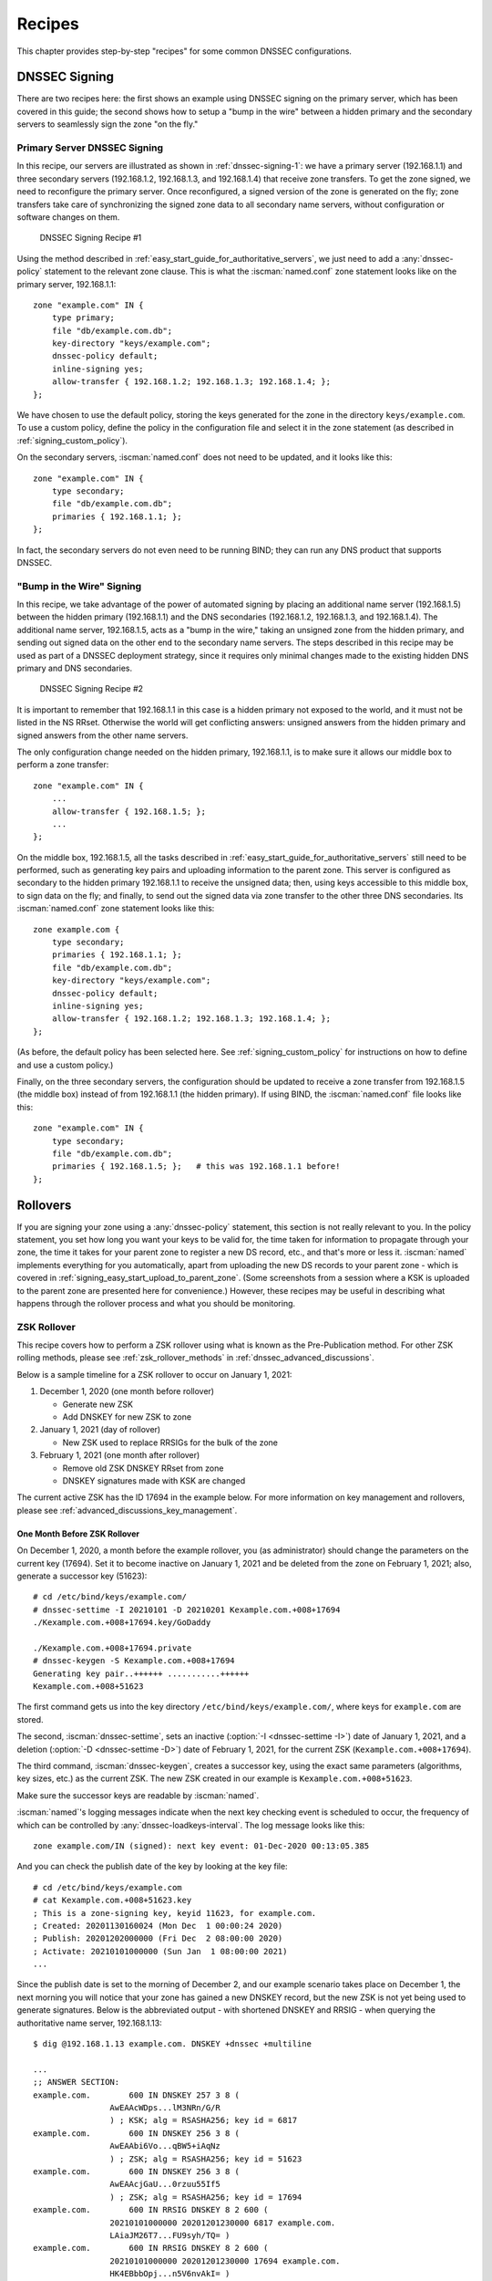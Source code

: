 .. Copyright (C) Internet Systems Consortium, Inc. ("ISC")
..
.. SPDX-License-Identifier: MPL-2.0
..
.. This Source Code Form is subject to the terms of the Mozilla Public
.. License, v. 2.0.  If a copy of the MPL was not distributed with this
.. file, you can obtain one at https://mozilla.org/MPL/2.0/.
..
.. See the COPYRIGHT file distributed with this work for additional
.. information regarding copyright ownership.

.. _dnssec_recipes:

Recipes
-------

This chapter provides step-by-step "recipes" for some common
DNSSEC configurations.

.. _recipes_inline_signing:

DNSSEC Signing
~~~~~~~~~~~~~~

There are two recipes here: the first shows an example using DNSSEC
signing on the primary server, which has been covered in this
guide; the second shows how to setup a "bump in the
wire" between a hidden primary and the secondary servers to seamlessly
sign the zone "on the fly."

.. _recipes_inline_signing_primary:

Primary Server DNSSEC Signing
^^^^^^^^^^^^^^^^^^^^^^^^^^^^^

In this recipe, our servers are illustrated as shown in
:ref:`dnssec-signing-1`: we have a primary server
(192.168.1.1) and three secondary servers (192.168.1.2, 192.168.1.3, and
192.168.1.4) that receive zone transfers. To get the zone
signed, we need to reconfigure the primary server. Once reconfigured, a
signed version of the zone is generated on the fly;
zone transfers take care of synchronizing the signed zone data
to all secondary name servers, without configuration or software changes
on them.

.. _dnssec-signing-1:

.. figure:: ../dnssec-guide/img/dnssec-inline-signing-1.png
   :alt: DNSSEC Signing Recipe #1
   :width: 80.0%

   DNSSEC Signing Recipe #1

Using the method described in
:ref:`easy_start_guide_for_authoritative_servers`, we just need to
add a :any:`dnssec-policy` statement to the relevant zone clause. This is
what the :iscman:`named.conf` zone statement looks like on the primary server, 192.168.1.1:

::

   zone "example.com" IN {
       type primary;
       file "db/example.com.db";
       key-directory "keys/example.com";
       dnssec-policy default;
       inline-signing yes;
       allow-transfer { 192.168.1.2; 192.168.1.3; 192.168.1.4; };
   };

We have chosen to use the default policy, storing the keys generated for
the zone in the directory ``keys/example.com``. To use a
custom policy, define the policy in the configuration
file and select it in the zone statement (as described in
:ref:`signing_custom_policy`).

On the secondary servers, :iscman:`named.conf` does not need to be updated,
and it looks like this:

::

   zone "example.com" IN {
       type secondary;
       file "db/example.com.db";
       primaries { 192.168.1.1; };
   };

In fact, the secondary servers do not even need to be running BIND; they
can run any DNS product that supports DNSSEC.

.. _recipes_inline_signing_bump_in_the_wire:

"Bump in the Wire" Signing
^^^^^^^^^^^^^^^^^^^^^^^^^^

In this recipe, we take advantage of the power of automated signing
by placing an additional name server (192.168.1.5) between the hidden
primary (192.168.1.1) and the DNS secondaries (192.168.1.2, 192.168.1.3,
and 192.168.1.4). The additional name server, 192.168.1.5, acts as a "bump
in the wire," taking an unsigned zone from the hidden primary,
and sending out signed data on the other end to the secondary name
servers. The steps described in this recipe may be used as part of a
DNSSEC deployment strategy, since it requires only minimal changes made to
the existing hidden DNS primary and DNS secondaries.

.. _dnssec-signing-2:

.. figure:: ../dnssec-guide/img/dnssec-inline-signing-2.png
   :alt: DNSSEC Signing Recipe #2
   :width: 100.0%

   DNSSEC Signing Recipe #2

It is important to remember that 192.168.1.1 in this case is a hidden
primary not exposed to the world, and it must not be listed in the NS RRset.
Otherwise the world will get conflicting answers: unsigned answers from
the hidden primary and signed answers from the other name servers.

The only configuration change needed on the hidden primary, 192.168.1.1,
is to make sure it allows our middle box to perform a zone transfer:

::

   zone "example.com" IN {
       ...
       allow-transfer { 192.168.1.5; };
       ...
   };

On the middle box, 192.168.1.5, all the tasks described in
:ref:`easy_start_guide_for_authoritative_servers` still need to be
performed, such as generating key pairs and uploading information to
the parent zone. This server is configured as secondary to the hidden
primary 192.168.1.1 to receive the unsigned data; then, using keys
accessible to this middle box, to sign data on the fly; and finally, to send out the
signed data via zone transfer to the other three DNS secondaries. Its
:iscman:`named.conf` zone statement looks like this:

::

   zone example.com {
       type secondary;
       primaries { 192.168.1.1; };
       file "db/example.com.db";
       key-directory "keys/example.com";
       dnssec-policy default;
       inline-signing yes;
       allow-transfer { 192.168.1.2; 192.168.1.3; 192.168.1.4; };
   };

(As before, the default policy has been selected here. See
:ref:`signing_custom_policy` for instructions on how to define
and use a custom policy.)

Finally, on the three secondary servers, the configuration should be updated
to receive a zone transfer from 192.168.1.5 (the middle box) instead of
from 192.168.1.1 (the hidden primary). If using BIND, the :iscman:`named.conf` file looks
like this:

::

   zone "example.com" IN {
       type secondary;
       file "db/example.com.db";
       primaries { 192.168.1.5; };   # this was 192.168.1.1 before!
   };

.. _recipes_rollovers:

Rollovers
~~~~~~~~~

If you are signing your zone using a :any:`dnssec-policy` statement, this
section is not really relevant to you. In the policy statement, you set how long
you want your keys to be valid for, the time
taken for information to propagate through your zone, the time it takes
for your parent zone to register a new DS record, etc., and that's more
or less it. :iscman:`named` implements everything for you automatically, apart from
uploading the new DS records to your parent zone - which is covered in
:ref:`signing_easy_start_upload_to_parent_zone`. (Some
screenshots from a session where a KSK is uploaded to the parent zone
are presented here for convenience.) However, these recipes may be useful
in describing what happens
through the rollover process and what you should be monitoring.

.. _recipes_zsk_rollover:

ZSK Rollover
^^^^^^^^^^^^

This recipe covers how to perform a ZSK rollover using what is known as
the Pre-Publication method. For other ZSK rolling methods, please see
:ref:`zsk_rollover_methods` in :ref:`dnssec_advanced_discussions`.

Below is a sample timeline for a ZSK rollover to occur on January 1, 2021:

1. December 1, 2020 (one month before rollover)

   -  Generate new ZSK

   -  Add DNSKEY for new ZSK to zone

2. January 1, 2021 (day of rollover)

   -  New ZSK used to replace RRSIGs for the bulk of the zone

3. February 1, 2021 (one month after rollover)

   -  Remove old ZSK DNSKEY RRset from zone

   -  DNSKEY signatures made with KSK are changed

The current active ZSK has the ID 17694 in the example below. For more
information on key management and rollovers, please see
:ref:`advanced_discussions_key_management`.

One Month Before ZSK Rollover
+++++++++++++++++++++++++++++

On December 1, 2020, a month before the example rollover, you (as administrator)
should change the parameters on the current key (17694). Set it to become inactive on
January 1, 2021 and be deleted from the zone on February 1, 2021; also,
generate a successor key (51623):

::

   # cd /etc/bind/keys/example.com/
   # dnssec-settime -I 20210101 -D 20210201 Kexample.com.+008+17694
   ./Kexample.com.+008+17694.key/GoDaddy

   ./Kexample.com.+008+17694.private
   # dnssec-keygen -S Kexample.com.+008+17694
   Generating key pair..++++++ ...........++++++
   Kexample.com.+008+51623

The first command gets us into the key directory
``/etc/bind/keys/example.com/``, where keys for ``example.com`` are
stored.

The second, :iscman:`dnssec-settime`, sets an inactive (:option:`-I <dnssec-settime -I>`) date of January 1,
2021, and a deletion (:option:`-D <dnssec-settime -D>`) date of February 1, 2021, for the current ZSK
(``Kexample.com.+008+17694``).

The third command, :iscman:`dnssec-keygen`, creates a successor key, using
the exact same parameters (algorithms, key sizes, etc.) as the current
ZSK. The new ZSK created in our example is ``Kexample.com.+008+51623``.

Make sure the successor keys are readable by :iscman:`named`.

:iscman:`named`'s logging messages indicate when the next
key checking event is scheduled to occur, the frequency of which can be
controlled by :any:`dnssec-loadkeys-interval`. The log message looks like
this:

::

   zone example.com/IN (signed): next key event: 01-Dec-2020 00:13:05.385

And you can check the publish date of the key by looking at the key
file:

::

   # cd /etc/bind/keys/example.com
   # cat Kexample.com.+008+51623.key
   ; This is a zone-signing key, keyid 11623, for example.com.
   ; Created: 20201130160024 (Mon Dec  1 00:00:24 2020)
   ; Publish: 20201202000000 (Fri Dec  2 08:00:00 2020)
   ; Activate: 20210101000000 (Sun Jan  1 08:00:00 2021)
   ...

Since the publish date is set to the morning of December 2, and our example
scenario takes place on December 1, the next
morning you will notice that your zone has gained a new DNSKEY record,
but the new ZSK is not yet being used to generate signatures. Below is
the abbreviated output - with shortened DNSKEY and RRSIG - when querying the
authoritative name server, 192.168.1.13:

::

   $ dig @192.168.1.13 example.com. DNSKEY +dnssec +multiline

   ...
   ;; ANSWER SECTION:
   example.com.        600 IN DNSKEY 257 3 8 (
                   AwEAAcWDps...lM3NRn/G/R
                   ) ; KSK; alg = RSASHA256; key id = 6817
   example.com.        600 IN DNSKEY 256 3 8 (
                   AwEAAbi6Vo...qBW5+iAqNz
                   ) ; ZSK; alg = RSASHA256; key id = 51623
   example.com.        600 IN DNSKEY 256 3 8 (
                   AwEAAcjGaU...0rzuu55If5
                   ) ; ZSK; alg = RSASHA256; key id = 17694
   example.com.        600 IN RRSIG DNSKEY 8 2 600 (
                   20210101000000 20201201230000 6817 example.com.
                   LAiaJM26T7...FU9syh/TQ= )
   example.com.        600 IN RRSIG DNSKEY 8 2 600 (
                   20210101000000 20201201230000 17694 example.com.
                   HK4EBbbOpj...n5V6nvAkI= )
   ...

For good measure, let's take a look at the SOA record and its
signature for this zone. Notice the RRSIG is signed by the current ZSK,
17694. This will come in handy later when you want to verify whether
the new ZSK is in effect:

::

   $ dig @192.168.1.13 example.com. SOA +dnssec +multiline

   ...
   ;; ANSWER SECTION:
   example.com.        600 IN SOA ns1.example.com. admin.example.com. (
                   2020120102 ; serial
                   1800       ; refresh (30 minutes)
                   900        ; retry (15 minutes)
                   2419200    ; expire (4 weeks)
                   300        ; minimum (5 minutes)
                   )
   example.com.        600 IN RRSIG SOA 8 2 600 (
                   20201230160109 20201130150109 17694 example.com.
                   YUTC8rFULaWbW+nAHzbfGwNqzARHevpryzRIJMvZBYPo
                   NAeejNk9saNAoCYKWxGJ0YBc2k+r5fYq1Mg4ll2JkBF5
                   buAsAYLw8vEOIxVpXwlArY+oSp9T1w2wfTZ0vhVIxaYX
                   6dkcz4I3wbDx2xmG0yngtA6A8lAchERx2EGy0RM= )

These are all the manual tasks you need to perform for a ZSK rollover.
If you have followed the configuration examples in this guide of using
:any:`inline-signing` and :any:`auto-dnssec`, everything else is automated for
you by BIND.

Day of ZSK Rollover
+++++++++++++++++++

On the actual day of the rollover, although there is technically nothing
for you to do, you should still keep an eye on the zone to make sure new
signatures are being generated by the new ZSK (51623 in this example).
The easiest way is to query the authoritative name server 192.168.1.13
for the SOA record as you did a month ago:

::

   $ dig @192.168.1.13 example.com. SOA +dnssec +multiline

   ...
   ;; ANSWER SECTION:
   example.com.        600 IN SOA ns1.example.com. admin.example.com. (
                   2020112011 ; serial
                   1800       ; refresh (30 minutes)
                   900        ; retry (15 minutes)
                   2419200    ; expire (4 weeks)
                   300        ; minimum (5 minutes)
                   )
   example.com.        600 IN RRSIG SOA 8 2 600 (
                   20210131000000 20201231230000 51623 example.com.
                   J4RMNpJPOmMidElyBugJp0RLqXoNqfvo/2AT6yAAvx9X
                   zZRL1cuhkRcyCSLZ9Z+zZ2y4u2lvQGrNiondaKdQCor7
                   uTqH5WCPoqalOCBjqU7c7vlAM27O9RD11nzPNpVQ7xPs
                   y5nkGqf83OXTK26IfnjU1jqiUKSzg6QR7+XpLk0= )
   ...

As you can see, the signature generated by the old ZSK (17694) has
disappeared, replaced by a new signature generated from the new ZSK
(51623).

.. note::

   Not all signatures will disappear magically on the same day;
   it depends on when each one was generated. In the worst-case scenario,
   a new signature could have been signed by the old ZSK (17694) moments
   before it was deactivated, meaning that the signature could live for almost
   30 more days, until just before February 1.

   This is why it is important to keep the old ZSK in the
   zone and not delete it right away.

One Month After ZSK Rollover
++++++++++++++++++++++++++++

Again, technically there is nothing you need to do on this day,
but it doesn't hurt to verify that the old ZSK (17694) is now completely
gone from your zone. :iscman:`named` will not touch
``Kexample.com.+008+17694.private`` and ``Kexample.com.+008+17694.key``
on your file system. Running the same :iscman:`dig` command for DNSKEY should
suffice:

::

   $ dig @192.168.1.13 example.com. DNSKEY +multiline +dnssec

   ...
   ;; ANSWER SECTION:
   example.com.        600 IN DNSKEY 257 3 8 (
                   AwEAAcWDps...lM3NRn/G/R
                   ) ; KSK; alg = RSASHA256; key id = 6817
   example.com.        600 IN DNSKEY 256 3 8 (
                   AwEAAdeCGr...1DnEfX+Xzn
                   ) ; ZSK; alg = RSASHA256; key id = 51623
   example.com.        600 IN RRSIG DNSKEY 8 2 600 (
                   20170203000000 20170102230000 6817 example.com.
                   KHY8P0zE21...Y3szrmjAM= )
   example.com.        600 IN RRSIG DNSKEY 8 2 600 (
                   20170203000000 20170102230000 51623 example.com.
                   G2g3crN17h...Oe4gw6gH8= )
   ...

Congratulations, the ZSK rollover is complete! As for the actual key
files (the files ending in ``.key`` and ``.private``), they may be deleted at this
point, but they do not have to be.

.. _recipes_ksk_rollover:

KSK Rollover
^^^^^^^^^^^^

This recipe describes how to perform KSK rollover using the Double-DS
method. For other KSK rolling methods, please see
:ref:`ksk_rollover_methods` in
:ref:`dnssec_advanced_discussions`. The registrar used in this
recipe is `GoDaddy <https://www.godaddy.com>`__. Also for this recipe,
we are keeping the number of DS records down to just one per active set
using just SHA-1, for the sake of better clarity, although in practice
most zone operators choose to upload two DS records as shown in
:ref:`working_with_parent_zone`. For more information on key
management and rollovers,
please see :ref:`advanced_discussions_key_management`.

Below is a sample timeline for a KSK rollover to occur on January 1, 2021:

1. December 1, 2020 (one month before rollover)

   -  Change timer on the current KSK

   -  Generate new KSK and DS records

   -  Add DNSKEY for the new KSK to zone

   -  Upload new DS records to parent zone

2. January 1, 2021 (day of rollover)

   -  Use the new KSK to sign all DNSKEY RRsets, which generates new
      RRSIGs

   -  Add new RRSIGs to the zone

   -  Remove RRSIG for the old ZSK from zone

   -  Start using the new KSK to sign DNSKEY

3. February 1, 2021 (one month after rollover)

   -  Remove the old KSK DNSKEY from zone

   -  Remove old DS records from parent zone

The current active KSK has the ID 24828, and this is the DS record that
has already been published by the parent zone:

::

   # dnssec-dsfromkey -a SHA-1 Kexample.com.+007+24828.key
   example.com. IN DS 24828 7 1 D4A33E8DD550A9567B4C4971A34AD6C4B80A6AD3

.. _one_month_before_ksk_rollover:

One Month Before KSK Rollover
+++++++++++++++++++++++++++++

On December 1, 2020, a month before the planned rollover, you (as
administrator) should
change the parameters on the current key. Set it to become inactive on January
1, 2021, and be deleted from the zone on February 1st, 2021;
also generate a successor key (23550). Finally, generate a new
DS record based on the new key, 23550:

::

   # cd /etc/bind/keys/example.com/
   # dnssec-settime -I 20210101 -D 20210201 Kexample.com.+007+24828
   ./Kexample.com.+007+24848.key
   ./Kexample.com.+007+24848.private
   # dnssec-keygen -S Kexample.com.+007+24848
   Generating key pair.......................................................................................++ ...................................++
   Kexample.com.+007+23550
   # dnssec-dsfromkey -a SHA-1 Kexample.com.+007+23550.key
   example.com. IN DS 23550 7 1 54FCF030AA1C79C0088FDEC1BD1C37DAA2E70DFB

The first command gets us into the key directory
``/etc/bind/keys/example.com/``, where keys for ``example.com`` are
stored.

The second, :iscman:`dnssec-settime`, sets an inactive (:option:`-I <dnssec-settime -I>`) date of January 1,
2021, and a deletion (:option:`-D <dnssec-settime -D>`) date of February 1, 2021 for the current KSK
(``Kexample.com.+007+24848``).

The third command, :iscman:`dnssec-keygen`, creates a successor key, using
the exact same parameters (algorithms, key sizes, etc.) as the current
KSK. The new key pair created in our example is ``Kexample.com.+007+23550``.

The fourth and final command, :iscman:`dnssec-dsfromkey`, creates a DS record
from the new KSK (23550), using SHA-1 as the digest type. Again, in
practice most people generate two DS records for both supported digest
types (SHA-1 and SHA-256), but for our example here we are only using
one to keep the output small and hopefully clearer.

Make sure the successor keys are readable by :iscman:`named`.

The :any:`syslog` message indicates when the next key
checking event is. The log message looks like this:

::

   zone example.com/IN (signed): next key event: 01-Dec-2020 00:13:05.385

You can check the publish date of the key by looking at the key
file:

::

   # cd /etc/bind/keys/example.com
   # cat Kexample.com.+007+23550.key
   ; This is a key-signing key, keyid 23550, for example.com.
   ; Created: 20201130160024 (Thu Dec  1 00:00:24 2020)
   ; Publish: 20201202000000 (Fri Dec  2 08:00:00 2020)
   ; Activate: 20210101000000 (Sun Jan  1 08:00:00 2021)
   ...

Since the publish date is set to the morning of December 2, and our example
scenario takes place on December 1, the next
morning you will notice that your zone has gained a new DNSKEY record
based on your new KSK, but with no corresponding RRSIG yet. Below is the
abbreviated output - with shortened DNSKEY and RRSIG - when querying the
authoritative name server, 192.168.1.13:

::

   $ dig @192.168.1.13 example.com. DNSKEY +dnssec +multiline

   ...
   ;; ANSWER SECTION:
   example.com.   300 IN DNSKEY 256 3 7 (
                   AwEAAdYqAc...TiSlrma6Ef
                   ) ; ZSK; alg = NSEC3RSASHA1; key id = 29747
   example.com.   300 IN DNSKEY 257 3 7 (
                   AwEAAeTJ+w...O+Zy9j0m63
                   ) ; KSK; alg = NSEC3RSASHA1; key id = 24828
   example.com.   300 IN DNSKEY 257 3 7 (
                   AwEAAc1BQN...Wdc0qoH21H
                   ) ; KSK; alg = NSEC3RSASHA1; key id = 23550
   example.com.   300 IN RRSIG DNSKEY 7 2 300 (
                   20201206125617 20201107115617 24828 example.com.
                   4y1iPVJOrK...aC3iF9vgc= )
   example.com.   300 IN RRSIG DNSKEY 7 2 300 (
                   20201206125617 20201107115617 29747 example.com.
                   g/gfmPjr+y...rt/S/xjPo= )

   ...

Anytime after generating the DS record, you can upload it;
it is not necessary to wait for the DNSKEY to be published in your zone,
since this new KSK is not active yet. You can do it
immediately after the new DS record has been generated on December 1,
or you can wait until the next day after you have verified that the
new DNSKEY record is added to the zone. Below are some screenshots from
GoDaddy's web-based interface, used to add a new DS record.
[#godaddy_iface_note]_

1. After logging in, click the green "Launch" button next to the domain
   name you want to manage.

   .. _add-ds-1:

   .. figure:: ../dnssec-guide/img/add-ds-1.png
      :alt: Upload DS Record Step #1
      :width: 70.0%

      Upload DS Record Step #1

2. Scroll down to the "DS Records" section and click "Manage."

   .. _add-ds-2:

   .. figure:: ../dnssec-guide/img/add-ds-2.png
      :alt: Upload DS Record Step #2
      :width: 40.0%

      Upload DS Record Step #2

3. A dialog appears, displaying the current key (24828). Click "Add DS
   Record."

   .. _add-ds-3:

   .. figure:: ../dnssec-guide/img/add-ds-3.png
      :alt: Upload DS Record Step #3
      :width: 80.0%

      Upload DS Record Step #3

4. Enter the Key ID, algorithm, digest type, and the digest, then click
   "Next."

   .. _add-ds-4:

   .. figure:: ../dnssec-guide/img/add-ds-4.png
      :alt: Upload DS Record Step #4
      :width: 80.0%

      Upload DS Record Step #4

5. Address any errors and click "Finish."

   .. _add-ds-5:

   .. figure:: ../dnssec-guide/img/add-ds-5.png
      :alt: Upload DS Record Step #5
      :width: 80.0%

      Upload DS Record Step #5

6. Both DS records are shown. Click "Save."

   .. _add-ds-6:

   .. figure:: ../dnssec-guide/img/add-ds-6.png
      :alt: Upload DS Record Step #6
      :width: 80.0%

      Upload DS Record Step #6

Finally, let's verify that the registrar has published the new DS
record. This may take anywhere from a few minutes to a few days,
depending on your parent zone. You can verify whether your
parent zone has published the new DS record by querying for the DS
record of your zone. In the example below, the Google public DNS server
8.8.8.8 is used:

::

   $ dig @8.8.8.8 example.com. DS

   ...
   ;; ANSWER SECTION:
   example.com.    21552   IN  DS  24828 7 1 D4A33E8DD550A9567B4C4971A34AD6C4B80A6AD3
   example.com.    21552   IN  DS  23550 7 1 54FCF030AA1C79C0088FDEC1BD1C37DAA2E70DFB

You can also query your parent zone's authoritative name servers
directly to see if these records have been published. DS records will
not show up on your own authoritative zone, so you cannot query your own
name servers for them. In this recipe, the parent zone is ``.com``, so
querying a few of the ``.com`` name servers is another appropriate
verification.

Day of KSK Rollover
+++++++++++++++++++

If you have followed the examples in this document, as described in
:ref:`easy_start_guide_for_authoritative_servers`, there is
technically nothing you need to do manually on the actual day of the
rollover. However, you should still keep an eye on the zone to make sure
new signature(s) are being generated by the new KSK (23550 in this
example). The easiest way is to query the authoritative name server
192.168.1.13 for the same DNSKEY and signatures, as you did a month
ago:

::

   $ dig @192.168.1.13 example.com. DNSKEY +dnssec +multiline

   ...
   ;; ANSWER SECTION:
   example.com.   300 IN DNSKEY 256 3 7 (
                   AwEAAdYqAc...TiSlrma6Ef
                   ) ; ZSK; alg = NSEC3RSASHA1; key id = 29747
   example.com.   300 IN DNSKEY 257 3 7 (
                   AwEAAeTJ+w...O+Zy9j0m63
                   ) ; KSK; alg = NSEC3RSASHA1; key id = 24828
   example.com.   300 IN DNSKEY 257 3 7 (
                   AwEAAc1BQN...Wdc0qoH21H
                   ) ; KSK; alg = NSEC3RSASHA1; key id = 23550
   example.com.    300 IN RRSIG DNSKEY 7 2 300 (
                   20210201074900 20210101064900 23550 mydnssecgood.org.
                   S6zTbBTfvU...Ib5eXkbtE= )
   example.com.    300 IN RRSIG DNSKEY 7 2 300 (
                   20210105074900 20201206064900 29747 mydnssecgood.org.
                   VY5URQA2/d...OVKr1+KX8= )
   ...

As you can see, the signature generated by the old KSK (24828) has
disappeared, replaced by a new signature generated from the new KSK
(23550).

One Month After KSK Rollover
++++++++++++++++++++++++++++

While the removal of the old DNSKEY from the zone should be automated by
:iscman:`named`, the removal of the DS record is manual. You should make sure
the old DNSKEY record is gone from your zone first, by querying for the
DNSKEY records of the zone; this time we expect not to see
the key with an ID of 24828:

::

   $ dig @192.168.1.13 example.com. DNSKEY +dnssec +multiline

   ...
   ;; ANSWER SECTION:
   example.com.    300 IN DNSKEY 256 3 7 (
                   AwEAAdYqAc...TiSlrma6Ef
                   ) ; ZSK; alg = NSEC3RSASHA1; key id = 29747
   example.com.    300 IN DNSKEY 257 3 7 (
                   AwEAAc1BQN...Wdc0qoH21H
                   ) ; KSK; alg = NSEC3RSASHA1; key id = 23550
   example.com.    300 IN RRSIG DNSKEY 7 2 300 (
                   20210208000000 20210105230000 23550 mydnssecgood.org.
                   Qw9Em3dDok...bNCS7KISw= )
   example.com.    300 IN RRSIG DNSKEY 7 2 300 (
                   20210208000000 20210105230000 29747 mydnssecgood.org.
                   OuelpIlpY9...XfsKupQgc= )
   ...

Since the key with the ID 24828 is gone, you can now remove the old DS
record for that key from our parent zone.
Be careful to remove the correct DS record. If you accidentally remove
the new DS record(s) with key ID 23550, it could lead to a problem called
"security lameness," as discussed in
:ref:`troubleshooting_security_lameness`, and may cause users to be unable
to resolve any names in the zone.

1. After logging in (again, GoDaddy.com in our example) and launching the domain, scroll down to the "DS
   Records" section and click Manage.

   .. _remove-ds-1:

   .. figure:: ../dnssec-guide/img/remove-ds-1.png
      :alt: Remove DS Record Step #1
      :width: 40.0%

      Remove DS Record Step #1

2. A dialog appears, displaying both keys (24828 and 23550). Use the far
   right-hand X button to remove key 24828.

   .. _remove-ds-2:

   .. figure:: ../dnssec-guide/img/remove-ds-2.png
      :alt: Remove DS Record Step #2
      :width: 80.0%

      Remove DS Record Step #2

3. Key 24828 now appears crossed out; click "Save" to complete the
   removal.

   .. _remove-ds-3:

   .. figure:: ../dnssec-guide/img/remove-ds-3.png
      :alt: Remove DS Record Step #3
      :width: 80.0%

      Remove DS Record Step #3

Congratulations, the KSK rollover is complete! As for the actual key
files (ending in ``.key`` and ``.private``), they may be deleted at this
point, but they do not have to be.

.. [#godaddy_iface_note]
   The screenshots were taken from GoDaddy's interface at the time the
   original version of this guide was published (2015). It may have
   changed since then.

.. _recipes_nsec3:

NSEC and NSEC3
~~~~~~~~~~~~~~

.. _recipes_nsec_to_nsec3:

Migrating from NSEC to NSEC3
^^^^^^^^^^^^^^^^^^^^^^^^^^^^

This recipe describes how to transition from using NSEC to NSEC3, as described
in :ref:`advanced_discussions_proof_of_nonexistence`. This recipe
assumes that the zones are already signed, and that :iscman:`named` is configured
according to the steps described in
:ref:`easy_start_guide_for_authoritative_servers`.

.. warning::

   If your zone is signed with RSASHA1 (algorithm 5), you cannot migrate
   to NSEC3 without also performing an
   algorithm rollover
   to RSASHA1-NSEC3-SHA1 (algorithm 7), as described in
   :ref:`advanced_discussions_DNSKEY_algorithm_rollovers`. This
   ensures that older validating resolvers that do not understand
   NSEC3 will fall back to treating the zone as unsecured (rather than
   "bogus"), as described in Section 2 of :rfc:`5155`.

To enable NSEC3, update your :any:`dnssec-policy` and add the desired NSEC3
parameters. The example below enables NSEC3 for zones with the ``standard``
DNSSEC policy, using 0 additional iterations, no opt-out, and a zero-length salt:

::

    dnssec-policy "standard" {
        nsec3param iterations 0 optout no salt-length 0;
    };

Then reconfigure the server with :iscman:`rndc`. You can tell that it worked if you
see the following debug log messages:

::

   Oct 21 13:47:21 received control channel command 'reconfig'
   Oct 21 13:47:21 zone example.com/IN (signed): zone_addnsec3chain(1,CREATE,0,-)

You can also verify that it worked by querying for a name that you know
does not exist, and checking for the presence of the NSEC3 record.
For example:

::

   $ dig @192.168.1.13 thereisnowaythisexists.example.com. A +dnssec +multiline

   ...
   5A03TL362CS8VSIH69CVA4MJIKRHFQH3.example.com. 300 IN NSEC3 1 0 0 - (
                   TQ9QBEGA6CROHEOC8KIH1A2C06IVQ5ER
                   NS SOA RRSIG DNSKEY NSEC3PARAM )
   ...

Our example used four parameters: 1, 0, 0, and -, in
order. 1 represents the algorithm, 0 represents the
opt-out flag, 0 represents the number of additional iterations, and
- denotes no salt is used. To learn more about each of these
parameters, please see :ref:`advanced_discussions_nsec3param`.

.. _recipes_nsec3_to_nsec:

Migrating from NSEC3 to NSEC
^^^^^^^^^^^^^^^^^^^^^^^^^^^^

Migrating from NSEC3 back to NSEC is easy; just remove the :any:`nsec3param`
configuration option from your :any:`dnssec-policy` and reconfigure the name
server. You can tell that it worked if you see these messages in the log:

::

   named[14093]: received control channel command 'reconfig'
   named[14093]: zone example.com/IN: zone_addnsec3chain(1,REMOVE,0,-)

You can also query for a name that you know does not exist,
and you should no longer see any traces of NSEC3 records.

::

   $ dig @192.168.1.13 reieiergiuhewhiouwe.example.com. A +dnssec +multiline

   ...
   example.com.        300 IN NSEC aaa.example.com. NS SOA RRSIG NSEC DNSKEY
   ...
   ns1.example.com.    300 IN NSEC web.example.com. A RRSIG NSEC
   ...

.. _recipes_nsec3_optout:

NSEC3 Opt-Out
^^^^^^^^^^^^^

This recipe discusses how to enable and disable NSEC3 opt-out, and how to show
the results of each action. As discussed in
:ref:`advanced_discussions_nsec3_optout`, NSEC3 opt-out is a feature
that can help conserve resources on parent zones with many
delegations that have not yet been signed.

.. warning::
   NSEC3 Opt-Out feature brings benefit only to _extremely_ large zones with lots
   of insecure delegations. It's use is counterproductive in all other cases as
   it decreases tamper-resistance of the zone and also decreases efficiency of
   resolver cache (see :rfc:`8198`).

   In other words, don't enable Opt-Out unless you are serving an equivalent of
   ``com.`` zone.

Because the NSEC3PARAM record does not keep track of whether opt-out is used,
it is hard to check whether changes need to be made to the NSEC3 chain if the flag
is changed. Similar to changing the NSEC3 salt, your best option is to change
the value of ``optout`` together with another NSEC3 parameter, like
``iterations``, and in a following step restore the ``iterations`` value.

For this recipe we assume the zone ``example.com``
has the following four entries (for this example, it is not relevant what
record types these entries are):

-  ``ns1.example.com``

-  ``ftp.example.com``

-  ``www.example.com``

-  ``web.example.com``

And the zone ``example.com`` has five delegations to five subdomains, only one of
which is signed and has a valid DS RRset:

-  ``aaa.example.com``, not signed

-  ``bbb.example.com``, signed

-  ``ccc.example.com``, not signed

-  ``ddd.example.com``, not signed

-  ``eee.example.com``, not signed

Before enabling NSEC3 opt-out, the zone ``example.com`` contains ten
NSEC3 records; below is the list with the plain text name before the actual
NSEC3 record:

-  *aaa.example.com*: IFA1I3IE7EKCTPHM6R58URO3Q846I52M.example.com

-  *bbb.example.com*: ROJUF3VJSJO6LQ2LC1DNSJ5GBAUJPVHE.example.com

-  *ccc.example.com*: 0VPUT696LUVDPDS5NIHSHBH9KLV20V5K.example.com

-  *ddd.example.com*: UHPBD5U4HRGB84MLC2NQOVEFNAKJU0CA.example.com

-  *eee.example.com*: NF7I61FA4C2UEKPMEDSOC25FE0UJIMKT.example.com

-  *ftp.example.com*: 8P15KCUAT1RHCSDN46HBQVPI5T532IN1.example.com

-  *ns1.example.com*: GUFVRA2SFIO8RSFP7UO41E8AD1KR41FH.example.com

-  *web.example.com*: CVQ4LA4ALPQIAO2H3N2RB6IR8UHM91E7.example.com

-  *www.example.com*: MIFDNDT3NFF3OD53O7TLA1HRFF95JKUK.example.com

-  *example.com*: ONIB9MGUB9H0RML3CDF5BGRJ59DKJHVK.example.com

We can enable NSEC3 opt-out with the following configuration, changing
the ``optout`` configuration value from ``no`` to ``yes``:

::

   dnssec-policy "standard" {
       nsec3param iterations 0 optout yes salt-length 0;
   };

After NSEC3 opt-out is enabled, the number of NSEC3 records is reduced.
Notice that the unsigned delegations ``aaa``, ``ccc``, ``ddd``, and
``eee`` no longer have corresponding NSEC3 records.

-  *bbb.example.com*: ROJUF3VJSJO6LQ2LC1DNSJ5GBAUJPVHE.example.com

-  *ftp.example.com*: 8P15KCUAT1RHCSDN46HBQVPI5T532IN1.example.com

-  *ns1.example.com*: GUFVRA2SFIO8RSFP7UO41E8AD1KR41FH.example.com

-  *web.example.com*: CVQ4LA4ALPQIAO2H3N2RB6IR8UHM91E7.example.com

-  *www.example.com*: MIFDNDT3NFF3OD53O7TLA1HRFF95JKUK.example.com

-  *example.com*: ONIB9MGUB9H0RML3CDF5BGRJ59DKJHVK.example.com

To undo NSEC3 opt-out, change the configuration again:

::

   dnssec-policy "standard" {
       nsec3param iterations 0 optout no salt-length 0;
   };

.. note::

   NSEC3 hashes the plain text domain name, and we can compute our own
   hashes using the tool :iscman:`nsec3hash`. For example, to compute the
   hashed name for ``www.example.com`` using the parameters we listed
   above, we can execute this command:

   ::

      # nsec3hash - 1 0 www.example.com.
      MIFDNDT3NFF3OD53O7TLA1HRFF95JKUK (salt=-, hash=1, iterations=0)

.. _revert_to_unsigned:

Reverting to Unsigned
~~~~~~~~~~~~~~~~~~~~~

This recipe describes how to revert from a signed zone (DNSSEC) back to
an unsigned (DNS) zone.

Here is what :iscman:`named.conf` looks like when it is signed:

.. code-block:: none
  :emphasize-lines: 4

   zone "example.com" IN {
       type primary;
       file "db/example.com.db";
       dnssec-policy "default";
       inline-signing yes;
   };

To indicate the reversion to unsigned, change the :any:`dnssec-policy` line:

.. code-block:: none
  :emphasize-lines: 4

   zone "example.com" IN {
       type primary;
       file "db/example.com.db";
       dnssec-policy "insecure";
       inline-signing yes;
   };

Then use :option:`rndc reload` to reload the zone.

The "insecure" policy is a built-in policy (like "default"). It makes sure
the zone is still DNSSEC-maintained, to allow for a graceful transition to
unsigned. It also publishes the CDS and CDNSKEY DELETE records automatically
at the appropriate time.

If the parent zone allows management of DS records via CDS/CDNSKEY, as described in
:rfc:`8078`, the DS record should be removed from the parent automatically.

Otherwise, DS records can be removed via the registrar. Below is an example
showing how to remove DS records using the
`GoDaddy <https://www.godaddy.com>`__ web-based interface:

1. After logging in, click the green "Launch" button next to the domain
   name you want to manage.

.. _unsign-1:

   .. figure:: ../dnssec-guide/img/unsign-1.png
      :alt: Revert to Unsigned Step #1
      :width: 60.0%

      Revert to Unsigned Step #1

2. Scroll down to the "DS Records" section and click Manage.

.. _unsign-2:

   .. figure:: ../dnssec-guide/img/unsign-2.png
      :alt: Revert to Unsigned Step #2
      :width: 40.0%

      Revert to Unsigned Step #2

3. A dialog appears, displaying all current keys. Use the far right-hand
   X button to remove each key.

.. _unsign-3:

   .. figure:: ../dnssec-guide/img/unsign-3.png
      :alt: Revert to Unsigned Step #3
      :width: 70.0%

      Revert to Unsigned Step #3

4. Click Save.

.. _unsign-4:

   .. figure:: ../dnssec-guide/img/unsign-4.png
      :alt: Revert to Unsigned Step #4
      :width: 70.0%

      Revert to Unsigned Step #4

When the DS records have been removed from the parent zone, use
:option:`rndc dnssec -checkds -key id withdrawn example.com <rndc dnssec>` to tell :iscman:`named` that
the DS is removed, and the remaining DNSSEC records will be removed in a timely
manner. Or, if parental agents are configured, the DNSSEC records will be
automatically removed after BIND has seen that the parental agents no longer
serve the DS RRset for this zone.

After a while, the zone is reverted back to the traditional, insecure DNS
format. This can be verified by checking that all DNSKEY and RRSIG records have been
removed from the zone.

The :any:`dnssec-policy` line can then be removed from :iscman:`named.conf` and
the zone reloaded. The zone will no longer be subject to any DNSSEC
maintenance.
